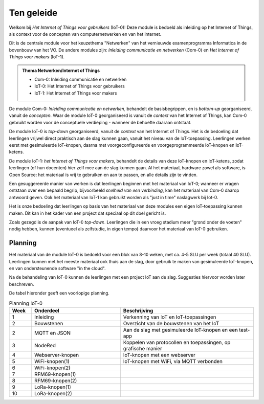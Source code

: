 ***********
Ten geleide
***********

Welkom bij *Het Internet of Things voor gebruikers* (IoT-0)!
Deze module is bedoeld als inleiding op het Internet of Things,
als context voor de concepten van computernetwerken en van het internet.

Dit is de centrale module voor het keuzethema "Netwerken"
van het vernieuwde examenprogramma Informatica in de bovenbouw van het VO.
De andere modules zijn: *Inleiding communicatie en netwerken* (Com-0)
en *Het Internet of Things voor makers* (IoT-1).

.. admonition:: Thema Netwerken/Internet of Things

  * Com-0: Inleiding communicatie en netwerken
  * IoT-0: Het Internet of Things voor gebruikers
  * IoT-1: Het Internet of Things voor makers

De module Com-0: *Inleiding communicatie en netwerken*, behandelt de basisbegrippen,
en is *bottom-up* georganiseerd, vanuit de *concepten*.
Waar de module IoT-0 georganiseerd is vanuit de *context* van het Internet of Things,
kan Com-0 gebruikt worden voor de conceptuele verdieping - wanneer de behoefte daaraan ontstaat.

De module IoT-0 is *top-down* georganiseerd, vanuit de *context* van het Internet of Things.
Het is de bedoeling dat leerlingen vrijwel direct praktisch aan de slag kunnen gaan,
vanuit het niveau van de IoT-toepassing.
Leerlingen werken eerst met gesimuleerde IoT-knopen,
daarna met voorgeconfigureerde en voorgeprogrammeerde IoT-knopen en IoT-ketens.

De module IoT-1: *het Internet of Things voor makers*, behandelt de details van deze IoT-knopen en IoT-ketens,
zodat leerlingen (of hun docenten) hier zelf mee aan de slag kunnen gaan.
Al het materiaal, hardware zowel als software, is Open Source:
het materiaal is vrij te gebruiken en aan te passen, en alle details zijn te vinden.

Een gesuggereerde manier van werken is dat leerlingen beginnen met het materiaal van IoT-0;
wanneer er vragen ontstaan over een bepaald begrip, bijvoorbeeld *snelheid van een verbinding*,
kan het materiaal van Com-0 daarop antwoord geven.
Ook het materiaal van IoT-1 kan gebruikt worden als "just in time" naslagwerk bij Iot-0.

Het is onze bedoeling dat leerlingen op basis van het materiaal van deze modules een eigen IoT-toepassing kunnen maken.
Dit kan in het kader van een project dat speciaal op dit doel gericht is.

Zoals gezegd is de aanpak van IoT-0 *top-down*.
Leerlingen die in een vroeg stadium meer "grond onder de voeten" nodig hebben,
kunnen (eventueel als zelfstudie, in eigen tempo) daarvoor het materiaal van IoT-0 gebruiken.

.. todo::

  * voor leerlingen van alle profielen
  * onderscheid HAVO-VWO?

Planning
========

Het materiaal van de module IoT-0 is bedoeld voor een blok van 8-10 weken,
met ca. 4-5 SLU per week (totaal 40 SLU).
Leerlingen kunnen met het meeste materiaal ook thuis aan de slag,
door gebruik te maken van gesimuleerde IoT-knopen,
en van ondersteunende software "in the cloud".

Na de behandeling van IoT-0 kunnen de leerlingen met een project IoT aan de slag.
Suggesties hiervoor worden later beschreven.

De tabel hieronder geeft een voorlopige planning.

.. csv-table:: Planning IoT-0
   :header: "Week", "Onderdeel", "Beschrijving"
   :widths: 5, 20, 30

   1, "Inleiding", "Verkenning van IoT en IoT-toepassingen"
   2, "Bouwstenen", "Overzicht van de bouwstenen van het IoT"
   2, "MQTT en JSON", "Aan de slag met gesimuleerde IoT-knopen en een test-app"
   3, "NodeRed", "Koppelen van protocollen en toepassingen, op grafische manier"
   4, "Webserver-knopen", "IoT-knopen met een webserver"
   5, "WiFi-knopen(1)", "IoT-knopen met WiFi, via MQTT verbonden"
   6, "WiFi-knopen(2)", ""
   7, "RFM69-knopen(1)", ""
   8, "RFM69-knopen(2)", ""
   9, "LoRa-knopen(1)", ""
   10, "LoRa-knopen(2)", ""
